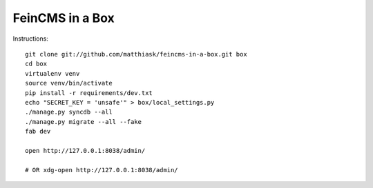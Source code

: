 ================
FeinCMS in a Box
================


Instructions::

    git clone git://github.com/matthiask/feincms-in-a-box.git box
    cd box
    virtualenv venv
    source venv/bin/activate
    pip install -r requirements/dev.txt
    echo "SECRET_KEY = 'unsafe'" > box/local_settings.py
    ./manage.py syncdb --all
    ./manage.py migrate --all --fake
    fab dev

    open http://127.0.0.1:8038/admin/

    # OR xdg-open http://127.0.0.1:8038/admin/
